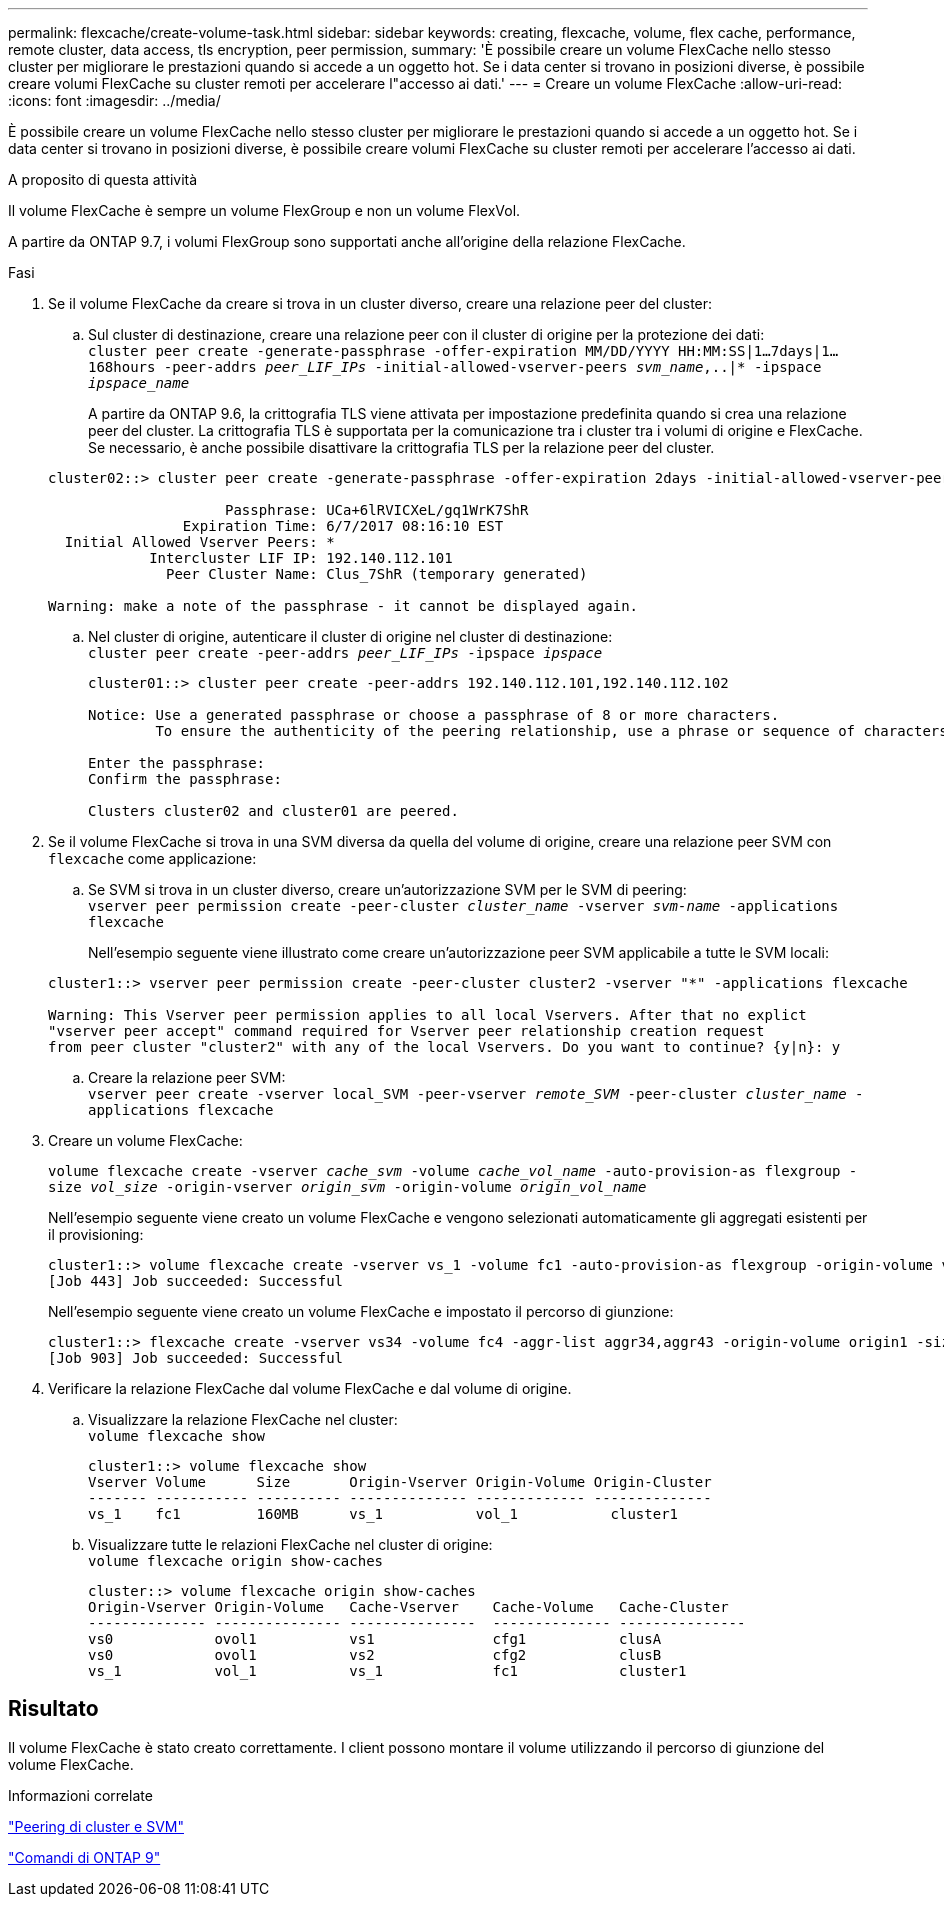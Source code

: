 ---
permalink: flexcache/create-volume-task.html 
sidebar: sidebar 
keywords: creating, flexcache, volume, flex cache, performance, remote cluster, data access, tls encryption, peer permission, 
summary: 'È possibile creare un volume FlexCache nello stesso cluster per migliorare le prestazioni quando si accede a un oggetto hot. Se i data center si trovano in posizioni diverse, è possibile creare volumi FlexCache su cluster remoti per accelerare l"accesso ai dati.' 
---
= Creare un volume FlexCache
:allow-uri-read: 
:icons: font
:imagesdir: ../media/


[role="lead"]
È possibile creare un volume FlexCache nello stesso cluster per migliorare le prestazioni quando si accede a un oggetto hot. Se i data center si trovano in posizioni diverse, è possibile creare volumi FlexCache su cluster remoti per accelerare l'accesso ai dati.

.A proposito di questa attività
Il volume FlexCache è sempre un volume FlexGroup e non un volume FlexVol.

A partire da ONTAP 9.7, i volumi FlexGroup sono supportati anche all'origine della relazione FlexCache.

.Fasi
. Se il volume FlexCache da creare si trova in un cluster diverso, creare una relazione peer del cluster:
+
.. Sul cluster di destinazione, creare una relazione peer con il cluster di origine per la protezione dei dati: +
`cluster peer create -generate-passphrase -offer-expiration MM/DD/YYYY HH:MM:SS|1...7days|1...168hours -peer-addrs _peer_LIF_IPs_ -initial-allowed-vserver-peers _svm_name_,..|* -ipspace _ipspace_name_`
+
A partire da ONTAP 9.6, la crittografia TLS viene attivata per impostazione predefinita quando si crea una relazione peer del cluster. La crittografia TLS è supportata per la comunicazione tra i cluster tra i volumi di origine e FlexCache. Se necessario, è anche possibile disattivare la crittografia TLS per la relazione peer del cluster.

+
[listing]
----
cluster02::> cluster peer create -generate-passphrase -offer-expiration 2days -initial-allowed-vserver-peers *

                     Passphrase: UCa+6lRVICXeL/gq1WrK7ShR
                Expiration Time: 6/7/2017 08:16:10 EST
  Initial Allowed Vserver Peers: *
            Intercluster LIF IP: 192.140.112.101
              Peer Cluster Name: Clus_7ShR (temporary generated)

Warning: make a note of the passphrase - it cannot be displayed again.
----
.. Nel cluster di origine, autenticare il cluster di origine nel cluster di destinazione: +
`cluster peer create -peer-addrs _peer_LIF_IPs_ -ipspace _ipspace_`
+
[listing]
----
cluster01::> cluster peer create -peer-addrs 192.140.112.101,192.140.112.102

Notice: Use a generated passphrase or choose a passphrase of 8 or more characters.
        To ensure the authenticity of the peering relationship, use a phrase or sequence of characters that would be hard to guess.

Enter the passphrase:
Confirm the passphrase:

Clusters cluster02 and cluster01 are peered.
----


. Se il volume FlexCache si trova in una SVM diversa da quella del volume di origine, creare una relazione peer SVM con `flexcache` come applicazione:
+
.. Se SVM si trova in un cluster diverso, creare un'autorizzazione SVM per le SVM di peering: +
`vserver peer permission create -peer-cluster _cluster_name_ -vserver _svm-name_ -applications flexcache`
+
Nell'esempio seguente viene illustrato come creare un'autorizzazione peer SVM applicabile a tutte le SVM locali:

+
[listing]
----
cluster1::> vserver peer permission create -peer-cluster cluster2 -vserver "*" -applications flexcache

Warning: This Vserver peer permission applies to all local Vservers. After that no explict
"vserver peer accept" command required for Vserver peer relationship creation request
from peer cluster "cluster2" with any of the local Vservers. Do you want to continue? {y|n}: y
----
.. Creare la relazione peer SVM: +
`vserver peer create -vserver local_SVM -peer-vserver _remote_SVM_ -peer-cluster _cluster_name_ -applications flexcache`


. Creare un volume FlexCache:
+
`volume flexcache create -vserver _cache_svm_ -volume _cache_vol_name_ -auto-provision-as flexgroup -size _vol_size_ -origin-vserver _origin_svm_ -origin-volume _origin_vol_name_`

+
Nell'esempio seguente viene creato un volume FlexCache e vengono selezionati automaticamente gli aggregati esistenti per il provisioning:

+
[listing]
----
cluster1::> volume flexcache create -vserver vs_1 -volume fc1 -auto-provision-as flexgroup -origin-volume vol_1 -size 160MB -origin-vserver vs_1
[Job 443] Job succeeded: Successful
----
+
Nell'esempio seguente viene creato un volume FlexCache e impostato il percorso di giunzione:

+
[listing]
----
cluster1::> flexcache create -vserver vs34 -volume fc4 -aggr-list aggr34,aggr43 -origin-volume origin1 -size 400m -junction-path /fc4
[Job 903] Job succeeded: Successful
----
. Verificare la relazione FlexCache dal volume FlexCache e dal volume di origine.
+
.. Visualizzare la relazione FlexCache nel cluster: +
`volume flexcache show`
+
[listing]
----
cluster1::> volume flexcache show
Vserver Volume      Size       Origin-Vserver Origin-Volume Origin-Cluster
------- ----------- ---------- -------------- ------------- --------------
vs_1    fc1         160MB      vs_1           vol_1           cluster1
----
.. Visualizzare tutte le relazioni FlexCache nel cluster di origine: +
`volume flexcache origin show-caches`
+
[listing]
----
cluster::> volume flexcache origin show-caches
Origin-Vserver Origin-Volume   Cache-Vserver    Cache-Volume   Cache-Cluster
-------------- --------------- ---------------  -------------- ---------------
vs0            ovol1           vs1              cfg1           clusA
vs0            ovol1           vs2              cfg2           clusB
vs_1           vol_1           vs_1             fc1            cluster1
----






== Risultato

Il volume FlexCache è stato creato correttamente. I client possono montare il volume utilizzando il percorso di giunzione del volume FlexCache.

.Informazioni correlate
link:../peering/index.html["Peering di cluster e SVM"]

http://docs.netapp.com/ontap-9/topic/com.netapp.doc.dot-cm-cmpr/GUID-5CB10C70-AC11-41C0-8C16-B4D0DF916E9B.html["Comandi di ONTAP 9"^]
